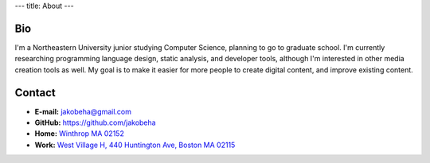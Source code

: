 ---
title: About
---

Bio
---

I'm a Northeastern University junior studying Computer Science, planning
to go to graduate school. I'm currently researching programming language
design, static analysis, and developer tools, although I'm interested in
other media creation tools as well. My goal is to make it easier for
more people to create digital content, and improve existing content.

Contact
-------

-  **E-mail:** jakobeha@gmail.com
-  **GitHub:** https://github.com/jakobeha
-  **Home:** `Winthrop MA
   02152 <https://www.google.com/maps/place/Winthrop,+MA/@42.3805421,-70.99946,13z/data=!3m1!4b1!4m5!3m4!1s0x89e36e529f580fb7:0x8f4289ed542932a3!8m2!3d42.374776!4d-70.9862693>`__
-  **Work:** `West Village H, 440 Huntington Ave, Boston MA
   02115 <https://www.google.com/maps/place/West+Village+H/@42.3385701,-71.0945436,17z/data=!4m12!1m6!3m5!1s0x89e37a21e58f9fcf:0xbfbac1e36a3e5c00!2sWest+Village+H!8m2!3d42.3385701!4d-71.0923549!3m4!1s0x89e37a21e58f9fcf:0xbfbac1e36a3e5c00!8m2!3d42.3385701!4d-71.0923549>`__
